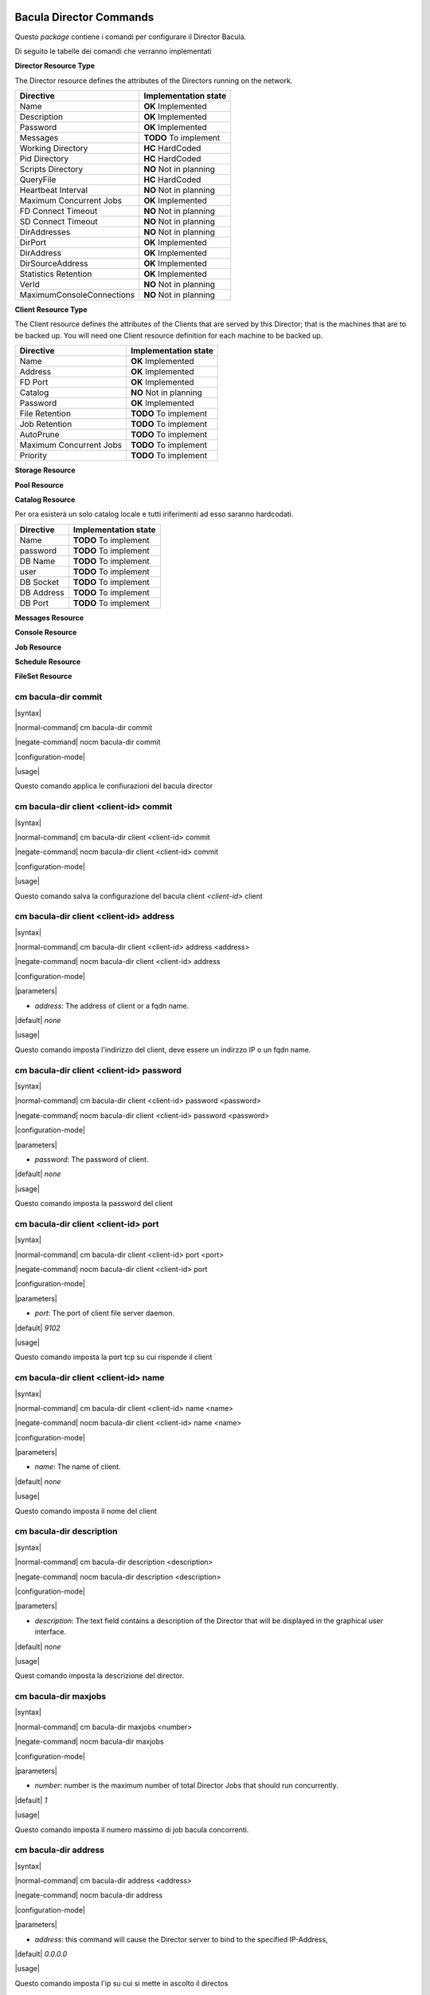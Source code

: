 ########################
Bacula Director Commands
########################

.. |OK| replace::
   **OK** Implemented

.. |TODO| replace::
   **TODO** To implement

.. |HC| replace::
   **HC** HardCoded

.. |NO| replace::
   **NO** Not in planning

Questo `package` contiene i comandi per configurare il Director Bacula.

Di seguito le tabelle dei comandi che verranno implementati


**Director Resource Type**

The Director resource defines the attributes of the Directors running on the network.

========================= ====================
Directive                 Implementation state
========================= ====================
Name                       |OK|
Description                |OK|
Password                   |OK|
Messages                   |TODO|
Working Directory          |HC|
Pid Directory              |HC|
Scripts Directory          |NO|
QueryFile                  |HC|
Heartbeat Interval         |NO|
Maximum Concurrent Jobs    |OK|
FD Connect Timeout         |NO|
SD Connect Timeout         |NO|
DirAddresses               |NO|
DirPort                    |OK|
DirAddress                 |OK|
DirSourceAddress           |OK|
Statistics Retention       |OK|
VerId                      |NO|
MaximumConsoleConnections  |NO|
========================= ====================

**Client Resource Type**

The Client resource defines the attributes of the Clients that are served by this Director; that is the machines that are to be backed up. You will need one Client resource definition for each machine to be backed up. 

========================= ====================
Directive                 Implementation state
========================= ====================
Name                       |OK|
Address                    |OK|
FD Port                    |OK|
Catalog                    |NO|
Password                   |OK|
File Retention             |TODO|
Job Retention              |TODO|
AutoPrune                  |TODO|
Maximum Concurrent Jobs    |TODO|
Priority                   |TODO|
========================= ====================

**Storage Resource**

**Pool Resource**

**Catalog Resource**

Per ora esisterà un solo catalog locale e tutti iriferimenti ad esso saranno hardcodati.

========================= ====================
Directive                 Implementation state
========================= ====================
Name                      |TODO|
password                  |TODO|
DB Name                   |TODO|
user                      |TODO|
DB Socket                 |TODO|
DB Address                |TODO|
DB Port                   |TODO|
========================= ====================

**Messages Resource**

**Console Resource**

**Job Resource**

**Schedule Resource**

**FileSet Resource**

=====================
cm bacula-dir commit
=====================

|syntax| 

|normal-command| cm bacula-dir commit

|negate-command| nocm bacula-dir commit

|configuration-mode|

|usage|

Questo comando applica le confiurazioni del bacula director

=======================================
cm bacula-dir client <client-id> commit
=======================================

|syntax| 

|normal-command| cm bacula-dir client <client-id> commit

|negate-command| nocm bacula-dir client <client-id> commit

|configuration-mode|

|usage|

Questo comando salva la configurazione del bacula client `<client-id>` client

========================================
cm bacula-dir client <client-id> address
========================================

|syntax| 

|normal-command| cm bacula-dir client <client-id> address <address>

|negate-command| nocm bacula-dir client <client-id> address

|configuration-mode|

|parameters| 

* `address`: The address of client or a fqdn name.

|default| *none*

|usage|

Questo comando imposta l'indirizzo del client, deve essere un indirzzo IP o un fqdn name.

=========================================
cm bacula-dir client <client-id> password
=========================================

|syntax| 

|normal-command| cm bacula-dir client <client-id> password <password>

|negate-command| nocm bacula-dir client <client-id> password <password>

|configuration-mode|

|parameters| 

* `password`: The password of client.

|default| *none*

|usage|

Questo comando imposta la password del client

=====================================
cm bacula-dir client <client-id> port
=====================================

|syntax| 

|normal-command| cm bacula-dir client <client-id> port <port>

|negate-command| nocm bacula-dir client <client-id> port

|configuration-mode|

|parameters| 

* `port`: The port of client file server daemon.

|default| *9102*

|usage|

Questo comando imposta la port tcp su cui risponde il client

=====================================
cm bacula-dir client <client-id> name
=====================================

|syntax| 

|normal-command| cm bacula-dir client <client-id> name <name>

|negate-command| nocm bacula-dir client <client-id> name <name>

|configuration-mode|

|parameters| 

* `name`: The name of client.

|default| *none*

|usage|

Questo comando imposta il nome del client

=========================
cm bacula-dir description
=========================

|syntax| 

|normal-command| cm bacula-dir description <description>

|negate-command| nocm bacula-dir description <description>

|configuration-mode|

|parameters| 

* `description`: The text field contains a description of the Director that will be displayed in the graphical user interface.

|default| *none*

|usage|

Quest comando imposta la descrizione del director.

=====================
cm bacula-dir maxjobs
=====================

|syntax| 

|normal-command| cm bacula-dir maxjobs <number>

|negate-command| nocm bacula-dir maxjobs

|configuration-mode|

|parameters| 

* `number`: number is the maximum number of total Director Jobs that should run concurrently.

|default| *1*

|usage|

Questo comando imposta il numero massimo di job bacula concorrenti.

=====================
cm bacula-dir address
=====================

|syntax| 

|normal-command| cm bacula-dir address <address>

|negate-command| nocm bacula-dir address

|configuration-mode|

|parameters| 

* `address`: this command will cause the Director server to bind to the specified IP-Address,

|default| *0.0.0.0*

|usage|

Questo comando imposta l'ip su cui si mette in ascolto il directos

========================
cm bacula-dir client add
========================

|syntax| 

|normal-command| cm bacula-dir client add <name>

|negate-command| nocm bacula-dir client add <name>

|configuration-mode|

|parameters| 

* `client-id`:  is the identifier of client do add

|default| `none`

|usage|

Questo comando aggiunge i comandi per configurare un nuovo client

Una volta aggiunto il client sarà possibile configurarlo tramite i comandi

 *cm bacula-dir client <client-id> \**

======================
cm bacula-dir password
======================

|syntax| 

|normal-command| cm bacula-dir password <password>

|negate-command| nocm bacula-dir password <password>

|configuration-mode|

|parameters| 

* `password`: Specifies the password that must be supplied for the default Bacula Console to be authorized.

|default| *none*

|usage|

Questo comando imposta la password utilizzata per connettersi tramite console al bacula director.

==================
cm bacula-dir port
==================

|syntax| 

|normal-command| cm bacula-dir port <port>

|negate-command| nocm bacula-dir port

|configuration-mode|

|parameters| 

* `port`: this command will cause the Director server to bind to the specified tcp port,

|default| *9101*

|usage|

Questo comando imposta la porta tcp su cui si mette in ascolto il directos

====================
cm bacula-dir name
====================

|syntax| 

|normal-command| cm bacula-dir name <name>

|negate-command| nocm bacula-dir name

|configuration-mode|

|parameters| 

* `name`: The director name used by the system administrator.

|default| *none*

|usage|

Questo comando imposta il nome del Bacula director

#############
Base Commands
#############

Questo `package` contiene i comandi base

=======
cm save
=======

|syntax| 

|normal-command| cm save <destination>

|negate-command| *none*

|configuration-mode|

|parameters| 

* `destination`: the destination

|default| *none*

|usage|

Questo comando copia  il CMDB nella destionazione indicata dal parametro `destination`. La destinazione puo' essere un file locale oppure un file remoto copiato via scp.

=====================
cm system name-server
=====================

|syntax| 

|normal-command| cm system name-server <name-server>

|negate-command| nocm system name-server

|configuration-mode|

|parameters| 

* `name-server`: Internet address (in dot notation) of a name server that the resolver should query

|default| *none*

|usage|

Questo comando imposta il server DNS da utilizzare per risolvere i nomi di dominio. In forma negata rimuove tale impostazione.

==================
cm system hostname
==================

|syntax| 

|normal-command| cm system hostname <hostname>

|negate-command| nocm system hostname <hostname>

|configuration-mode|

|parameters| 

* `hostname`: the hostname

|default| *none*

|usage|

Questo comando imposta l'hostname locale. Il comando normale imposta l'hostname, in modalità negata rimuove l'hostname.

==================
cm system domain
==================

|syntax| 

|normal-command| cm system domain <domain>

|negate-command| nocm system domain <domain>

|configuration-mode|

|parameters| 

* `domain`: the local domain name

|default| *none*

|usage|

Il comando *cm system domain* imposta il nome di dominio locale.

=============
cm system end
=============

|syntax| 

|normal-command| cm system end

|negate-command| *none*

|configuration-mode|

|parameters| 

 *none*

|usage|

Questo comando esce dalla modalità di configurazione.

